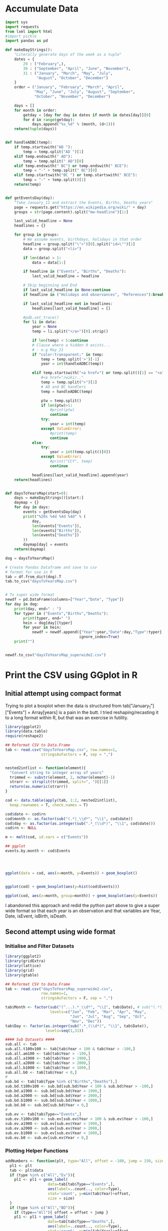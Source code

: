 
* Accumulate Data

  #+begin_src python :session yes
    import sys
    import requests
    from lxml import html
    #import pickle
    import pandas as pd

    def makeDayStrings():
        "Literally generate days of the week as a tuple"
        dates = {
            29 : ("February",),
            30 : ("September", "April", "June", "November"),
            31 : ("January", "March", "May", "July",
                  "August", "October", "December")
        }
        order = ("January", "February", "March", "April",
                 "May", "June", "July", "August", "September",
                 "October", "November", "December")

        days = []
        for month in order:
            getday = [day for day in dates if month in dates[day]][0]
            for d in range(getday):
                days.append("%s_%d" % (month, (d+1)))
        return(tuple(days))


    def handleADBC(temp):
        if temp.startswith("AD "):
            temp = temp.split("AD ")[1]
        elif temp.endswith(" AD"):
            temp = temp.split(" AD")[0]
        elif temp.endswith(" BC") or temp.endswith(" BCE"):
            temp = "-" + temp.split(" BC")[0]
        elif temp.startswith("BC ") or temp.startswith(" BCE"):
            temp = "-" + temp.split()[1]
        return(temp)


    def getEventsDay(day):
        "Take January_11 and extract the Events, Births, Deaths years"
        page = requests.get("https://en.wikipedia.org/wiki/" + day)
        groups = str(page.content).split("mw-headline")[1:]

        last_valid_headline = None
        headlines = {}

        for group in groups:
            # We assume events, birthdays, holidays in that order
            headline = group.split("\">")[0].split("id=\"")[1]
            data = group.split("<li>")

            if len(data) > 1:
                data = data[1:]

            if headline in ("Events", "Births", "Deaths"):
                last_valid_headline = headline

            # Skip beginning and End
            if last_valid_headline is None:continue
            if headline in ("Holidays and observances", "References"):break

            if last_valid_headline not in headlines:
                headlines[last_valid_headline] = []

            #pdb.set_trace()
            for li in data:
                year = None
                temp = li.split("</a>")[0].strip()

                if len(temp) < 5:continue
                # Clause where a hidden 0 exists...
                # - e.g May_21
                if "color:transparent;" in temp:
                    temp = temp.split('>')[-1]
                    year = int(handleADBC(temp))

                elif temp.startswith("<a href=") or temp.split()[1] == "<a":
                    #<a href="/wiki/.."
                    temp = temp.split(">")[1]
                    # AD and BC handlers
                    temp = handleADBC(temp)

                    ptw = temp.split()
                    if len(ptw)>1:
                        #print(ptw)
                        continue
                    try:
                        year = int(temp)
                    except ValueError:
                        #print(temp)
                        continue
                else:
                    try:
                        year = int(temp.split()[0])
                    except ValueError:
                        #print("CCY", temp)
                        continue

                headlines[last_valid_headline].append(year)
        return(headlines)


    def daysToYearsMap(start=0):
        days = makeDayStrings()[start:]
        daymap = {}
        for day in days:
            events = getEventsDay(day)
            print("%20s %4d %4d %4d" % (
                day,
                len(events["Events"]),
                len(events["Births"]),
                len(events["Deaths"])
            ))
            daymap[day] = events
        return(daymap)

    dog = daysToYearsMap()

    # Create Pandas Dataframe and save to csv
    # format for use in R
    tab = df.from_dict(dog).T
    tab.to_csv("daysToYearsMap.csv")


    # To super wide format
    newdf = pd.DataFrame(columns=["Year","Date", "Type"])
    for day in dog:
        print(day, end=" : ")
        for typer in ("Events","Births","Deaths"):
            print(typer, end=" ")
            hein = dog[day][typer]
            for year in hein:
                newdf = newdf.append({"Year":year,"Date":day,"Type":typer},
                                     ignore_index=True)
        print("")


    newdf.to_csv("daysToYearsMap_superwide2.csv")
  #+end_src


* Print the CSV using GGplot in R

** Initial attempt using compact format

Trying to plot a boxplot when the data is structured from tab["January_1"]["Events"] = Array[years] is a pain in the butt. I tried reshaping/recasting it to a long format within R, but that was an exercise in futility.

   #+begin_src R
     library(ggplot2)
     library(data.table)
     require(reshape2)

     ## Reformat CSV to Data.Frame
     tab <- read.csv("daysToYearsMap.csv", row.names=1,
                     stringsAsFactors = F, sep = ",")


     nested2intlist <- function(element){
       "Convert string to integer array of years"
       trimmed <- substr(element, 2, nchar(element)-1)
       strarr <- strsplit(trimmed, split=", ")[[1]]
       return(as.numeric(strarr))
     }

     cod <- data.table(apply(tab, 1:2, nested2intlist),
       keep.rownames = T, check.names = T)

     cod$date <- cod$rn
     cod$month <- as.factor(sub("(.*)_\\d*", "\\1", cod$date))
     cod$day <- as.factor(as.integer(sub(".*_(\\d*)", "\\1", cod$date)))
     cod$rn <- NULL

     m <- melt(cod, id.vars = c("Events"))

     ## ggplot
     events.by.month <- cod$Events




     ggplot(data = cod, aes(x=month, y=Events)) + geom_boxplot()


     ggplot(cod) + geom_boxplot(aes(y=hist(cod$Events)))

     ggplot(cod, aes(x=month, group=month)) + geom_boxplot(aes(y=Events))
   #+end_src

I abandoned this approach and redid the python part above to give a super wide format so that each year is an observation and that variables are Year, Date, isEvent, isBirth, isDeath.

** Second attempt using wide format

*** Initialise and Filter Datasets

   #+begin_src R
     library(ggplot2)
     library(gridExtra)
     library(lattice)
     library(grid)
     library(gtable)

     ## Reformat CSV to Data.Frame
     tab <- read.csv("daysToYearsMap_superwide2.csv",
                     row.names=1,
                     stringsAsFactors = F, sep = ",")

     tab$Month <- factor(sub("(^...).*_\\d*", "\\1", tab$Date), # sub("(.*)_\\d*", "\\1", tab$Date),
                         levels=c("Jan", "Feb", "Mar", "Apr", "May",
                                  "Jun", "Jul", "Aug", "Sep", "Oct",
                                  "Nov", "Dec"))
     tab$Day <- factor(as.integer(sub(".*_(\\d*)", "\\1", tab$Date)),
                       levels=seq(1,31))

     #### Sub Datasets ####
     sub.all <- tab
     sub.all.t100v100 <- tab[tab$Year < 100 & tab$Year > -100,]
     sub.all.am100 <- tab[tab$Year > -100,]
     sub.all.a1900 <- tab[tab$Year > 1900,]
     sub.all.a2000 <- tab[tab$Year > 2000,]
     sub.all.b1000 <- tab[tab$Year < 1000,]
     sub.all.b0 <- tab[tab$Year < 0,]
     #
     sub.bd <- tab[tab$Type %in% c("Births","Deaths"),]
     sub.bd.t100v100 <- sub.bd[sub.bd$Year < 100 & sub.bd$Year > -100,]
     sub.bd.a1900 <- sub.bd[sub.bd$Year > 1900,]
     sub.bd.a2000 <- sub.bd[sub.bd$Year > 2000,]
     sub.bd.b1000 <- sub.bd[sub.bd$Year < 1000,]
     sub.bd.b0 <- sub.bd[sub.bd$Year < 0,]
     #
     sub.ev <- tab[tab$Type=="Events",]
     sub.ev.t100v100 <- sub.ev[sub.ev$Year < 100 & sub.ev$Year > -100,]
     sub.ev.a1900 <- sub.ev[sub.ev$Year > 1900,]
     sub.ev.a2000 <- sub.ev[sub.ev$Year > 2000,]
     sub.ev.b1000 <- sub.ev[sub.ev$Year < 1000,]
     sub.ev.b0 <- sub.ev[sub.ev$Year < 0,]

   #+end_src

*** Plotting Helper Functions

   #+begin_src R
     addNumbers <- function(plt, type="All", offset = -100, jump = 150, size = 4){
       pl1 <- plt
       tab <- plt$data
       if (type %in% c("All","Ev")){
         pl1 <- pl1 + geom_label(
                        data=tab[tab$Type=="Events",],
                        aes(label=..count.., color=Type),
                        stat='count', y=min(tab$Year)+offset,
                        size = size)
       }
       if (type %in% c("All","BD")){
         if (type=="All"){ offset = offset + jump }
         pl1 <- pl1 + geom_label(
                        data=tab[tab$Type=="Deaths",],
                        aes(label=..count.., color=Type),
                        stat='count', y=min(tab$Year)+offset,
                        size = size)
         offset = offset + jump
         pl1 <- pl1 + geom_label(
                        data=tab[tab$Type=="Births",],
                        aes(label=..count.., color=Type),
                        stat='count', y=min(tab$Year)+offset,
                        size = size)
       }
       return(pl1)
     }

     violin <- function(plt, scale="count", toplot=c(1,1)){
       pl1 <- plt
       if (toplot[[1]] == 1){
         pl1 <- pl1 + geom_violin(scale=scale)
       }
       if (toplot[[2]] == 1){
         pl1 <- pl1 + geom_violin(scale=scale, aes(color=Type))
       }
       return(pl1)
     }

     plotit <- function(dat, plot.type){
       tmp <- NULL
       switch(plot.type,
              Month = { tmp <- ggplot(dat, aes(x=Month, y=Year)) },
              Day = { tmp <- ggplot(dat, aes(x=Day, y=Year)) },
              Date = { tmp <- ggplot(dat, aes(x=Date, y=Year)) },
              stop("wrong type"))
       return(tmp)
     }
  #+end_src

*** Individual Plots
**** Months

   #+begin_src R
     ##### Months #####
     ## 1. All
     ##    - Feb, Jan, Oct seem to have a few dates nearer to 0 AD
     violin(addNumbers(plotit(sub.all, "Month"))) +
       ggtitle("Months with Significant Years") +
       scale_y_continuous(breaks = c(seq(-4000,0,1000),
                                     seq(-100,100,100),
                                     seq(1800, 2020, by = 100)))

     # Births/Deaths ::: Jan, Feb, Oct
     violin(addNumbers(plotit(sub.bd, "Month"), type = "BD",
                       offset = -100, jump = 100)) +
       ggtitle("Months with Significant Years (Births, Deaths)") +
       scale_y_continuous(breaks = c(seq(-50,50,50),
                                     seq(1800, 2020, by = 100)))

     # Events -- not interesting
     violin(addNumbers(plotit(sub.ev, "Month"), type = "Ev",
                       offset = -100, jump = 100)) +
       ggtitle("Months with Significant Years (Events)") +
       scale_y_continuous(breaks = c(seq(-50,50,50), seq(1800, 2020, by = 100)))

     ## Births much less than deaths, duh.
     addNumbers(plotit(sub.bd.a1900, "Month"), type="BD", offset=10, jump=15) +
       geom_boxplot(aes(color=Type)) +
       ggtitle("Months with Significant Years > 1900 AD (Births, Deaths)")

     ## Events 1900 - 2025 -- No real difference
     addNumbers(plotit(sub.ev.a1900, "Month"), type="Ev", offset=0) +
       geom_boxplot(aes(color=Type)) +
       ggtitle("Months with Significant Years > 1900 AD (Events)")

     # Events 2000 - 2025, really no significance in months
     addNumbers(plotit(sub.ev.a2000, "Month"), type="Ev", offset=0) +
       geom_boxplot(aes(color=Type)) +
       ggtitle("Months with Significant Years > 2000 AD (Events)") +
       scale_y_continuous(breaks = seq(2000, 2020, by = 5))

     ## Births/Deaths > 2000, really no significance in months
     ## - 2012 seems to be a huge death year, and september 2002 seemed good
     addNumbers(plotit(sub.bd.a2000, "Month") +
                geom_boxplot(aes(color=Type)),
                type="BD", offset = 1, jump = 14) +
       ggtitle("Months with Significant Years > 2000 AD (Births, Deaths)") +
       scale_y_continuous(breaks = seq(2000, 2020, by = 2))

     # Births/Deaths 1000 BC to 1000 AD
     addNumbers(plotit(sub.bd.t100v100, "Month") +
                geom_boxplot(aes(color=Type)),
                type="BD", offset = 1, jump = 15) +
       ggtitle("1000 BC < Months with Significant Years < 1000 AD (Births, Deaths)") +
       scale_y_continuous(breaks = seq(-100, 100, by = 20))


     addNumbers(violin(plotit(sub.ev.t100v100, "Month"), toplot = c(0,1)),
                type="Ev", offset = 1, jump = 14) +
       ggtitle("1000 BC < Months with Significant Years < 1000 AD (Events)") +
       scale_y_continuous(breaks = seq(-100, 100, by = 20))

     # Feb is down, August and December up.
     addNumbers(violin(plotit(sub.all.b0, "Month")),
                offset = 0, jump = 250) +
       ggtitle("Months with Significant Years (BC)") +
       scale_y_continuous(breaks = seq(-4000, 0, by = 200))
   #+end_src

**** Days

   #+begin_src R
     ### Days
     ## 1 - Most dates between 1700-2000, with a few blips between -100 to 100 in days 5,12,22. Days 3,7,11 seem to have most outliers.
     addNumbers(violin(plotit(sub.all, "Day")),
                jump = 300, size = 3) +
       ggtitle("Days with Significant Years") +
       scale_y_continuous(breaks = c(seq(-100, 100, by = 100),
                                     seq(1700,2000, by=100)))

     ## 2 - Zoomed version of 1
     addNumbers(violin(plotit(sub.all.am100, "Day")),
                offset = 1000, size = 3) +
       ggtitle("Days with Significant Years ( > 100 BC )") +
       scale_y_continuous(breaks = c(seq(-100, 100, by = 100),
                                     seq(1700,2000, by=100)))

     addNumbers(violin(plotit(sub.all.t100v100, "Day"), toplot = c(1,1)),
                offset = 0, jump = 10, size=3) +
       ggtitle("Days with Significant Years ( 100 BC - 100 AD )") +
       scale_y_continuous(breaks = seq(-100, 100, by = 20))

     addNumbers(violin(plotit(sub.bd.t100v100, "Day"), toplot = c(1,1)),
                offset = 0, jump = 10, size=3) +
       ggtitle("Days with Significant Years ( 100 BC - 100 AD ) (Births,Deaths)") +
       scale_y_continuous(breaks = seq(-100, 100, by = 20))

     # More births than deaths overall
     addNumbers(violin(plotit(sub.bd, "Day"), toplot = c(1,1)),
                offset = -100, jump = 150, size=3) +
       ggtitle("Days with Significant Years (Births,Deaths)")

     ## More births than deaths overall, post 1900, but no day sticks
     ## out more than any other.
     addNumbers(plotit(sub.bd.a1900, "Day") + geom_boxplot(aes(color=Type)),
                offset = -1, jump=7, size=3) +
       ggtitle("Days with Significant Years > 1900 (Births,Deaths)")

   #+end_src

*** Combined Plots
**** Helper Functions

   #+begin_src R
     fancyplot <- function(data, type, title, breakers, plot.type="geom_boxplot",
                           scale=0.05, color=color, yoff=0){
       plotit(data, type) +
         ggtitle(title) +
         get(plot.type)(fill=color, color="grey", notch=F) +
             geom_bar(data=data, stat='count',
                      aes(x=get(type),y=..count..*scale),
                      position = position_nudge(y=yoff+min(data$Year))) +
             coord_cartesian(
               ylim = c(yoff+min(data$Year)+5, # + 5 for the bottom margin
                        max(data$Year))) +
             scale_y_continuous(
               name = NULL, #"Years with Events Observed",
               position="right",
               sec.axis = sec_axis(~(.-(yoff+min(data$Year)))/scale,
                                   breaks = breakers,
                                   name=NULL #"Number of Events"
                                   )
             ) +
             theme(axis.title.y.left = element_text(hjust=0.05))
     }

     commonfancyplot <- function(dataset, title, breaks, scale, ptype = "geom_boxplot", yoff=0){
       f1 <- fancyplot(dataset, "Month", NULL,
                       breaks, plot.type = ptype, scale=scale, color="darkgreen", yoff=yoff)
       f2 <- fancyplot(dataset, "Day", NULL,
                       breaks, plot.type = ptype, scale=scale, color="darkred", yoff=yoff)
       f3 <- fancyplot(dataset, "Month", NULL,
                       breaks, plot.type = ptype, scale=scale, color="darkgreen", yoff=yoff)
       f4 <- fancyplot(dataset, "Day", NULL,
                       breaks, plot.type = ptype, scale=scale, color="darkred", yoff=yoff)

       pp1 <- f1 + theme(axis.title.y.right = element_blank(), axis.text.y.right = element_blank(),
                         axis.title.x = element_blank(), axis.text.x = element_blank())
       pp2 <- f2 + theme(axis.title.y.left = element_blank(), axis.text.y.left = element_blank(),
                         axis.title.x = element_blank(), axis.text.x = element_blank())
       pp3 <- f3 + theme(axis.title.y.right = element_blank(), axis.text.y.right = element_blank())
       pp4 <- f4 + theme(axis.title.y.left = element_blank(), axis.text.y.left = element_blank())

       legend = gtable_filter(ggplotGrob(pp1), "guide-box")

       grid.arrange(
         arrangeGrob(pp1, pp2, pp3, pp4, ncol=2,
                     top = textGrob(title, vjust = 1,
                                    gp = gpar(fontface = "bold", cex = 1.5)),
                     left = textGrob("Number of Observed Events", rot = 90, vjust = 1),
                     right = textGrob("Years of Observed Events", rot = -90, vjust = 1)),
         legend,
         widths=c(8,1), nrow=1)
     }
  #+end_src

**** Plots

   #+begin_src R
     commonfancyplot(sub.all, "Significant Years: All",
                     seq(0,10000,5000), 0.08, ptype = "geom_violin", yoff=0)

     commonfancyplot(sub.all.am100, "Significant Years (100 BC - Now): All",
                     seq(0,10000,5000), 0.04, ptype = "geom_violin", yoff=-500)

     commonfancyplot(sub.ev.a1900, "Significant Years (1900 - Now): Events",
                     seq(0,1000,200), 0.025, yoff=-30)

     commonfancyplot(sub.bd.a1900, "Significant Years (1900 - Now): Births, Deaths",
                     seq(0,8000,2000), 0.003, yoff=-30)

     commonfancyplot(sub.ev.t100v100, "Significant Years (100 BC - 100 AD): Events",
                     seq(0,15,5), 2, ptype = "geom_violin", yoff=-30)

     commonfancyplot(sub.bd.t100v100, "Significant Years (100 BC - 100 AD): Births, Deaths",
                     seq(0,400,100), 0.1, ptype = "geom_violin", yoff=-30)

     commonfancyplot(sub.ev.b0, "Significant Years (Before 0 AD): Events",
                     seq(0,15,5), 70, yoff=500)

     commonfancyplot(sub.bd.b0, "Significant Years (Before 0 AD): Births, Deaths",
                     seq(0,10,5), 20, yoff=-50)

   #+end_src
